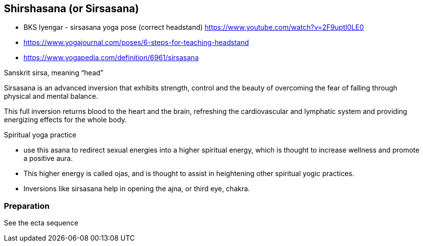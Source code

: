 == Shirshasana (or Sirsasana)

* BKS Iyengar - sirsasana yoga pose (correct headstand) https://www.youtube.com/watch?v=2F9uptI0LE0
* https://www.yogajournal.com/poses/6-steps-for-teaching-headstand
* https://www.yogapedia.com/definition/6961/sirsasana

Sanskrit sirsa, meaning “head”

Sirsasana is an advanced inversion that exhibits strength, control and the beauty of overcoming the fear of falling through physical and mental balance.

This full inversion returns blood to the heart and the brain, refreshing the cardiovascular and lymphatic system and providing energizing effects for the whole body.


Spiritual yoga practice

* use this asana to redirect sexual energies into a higher spiritual energy, which is thought to increase wellness and promote a positive aura.
* This higher energy is called ojas, and is thought to assist in heightening other spiritual yogic practices.
* Inversions like sirsasana help in opening the ajna, or third eye, chakra.


=== Preparation

See the ecta sequence
